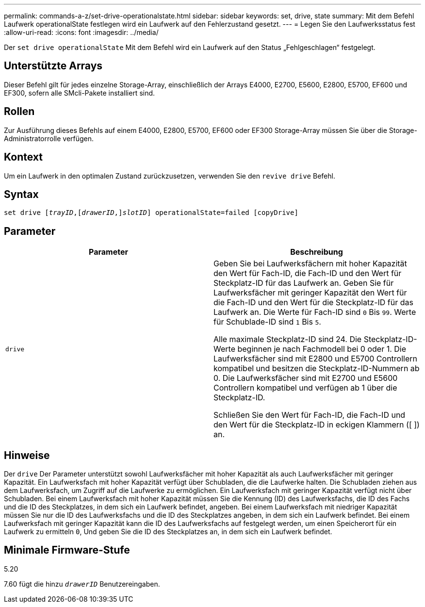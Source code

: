 ---
permalink: commands-a-z/set-drive-operationalstate.html 
sidebar: sidebar 
keywords: set, drive, state 
summary: Mit dem Befehl Laufwerk operationalState festlegen wird ein Laufwerk auf den Fehlerzustand gesetzt. 
---
= Legen Sie den Laufwerksstatus fest
:allow-uri-read: 
:icons: font
:imagesdir: ../media/


[role="lead"]
Der `set drive operationalState` Mit dem Befehl wird ein Laufwerk auf den Status „Fehlgeschlagen“ festgelegt.



== Unterstützte Arrays

Dieser Befehl gilt für jedes einzelne Storage-Array, einschließlich der Arrays E4000, E2700, E5600, E2800, E5700, EF600 und EF300, sofern alle SMcli-Pakete installiert sind.



== Rollen

Zur Ausführung dieses Befehls auf einem E4000, E2800, E5700, EF600 oder EF300 Storage-Array müssen Sie über die Storage-Administratorrolle verfügen.



== Kontext

Um ein Laufwerk in den optimalen Zustand zurückzusetzen, verwenden Sie den `revive drive` Befehl.



== Syntax

[source, cli, subs="+macros"]
----
set drive pass:quotes[[_trayID_],pass:quotes[[_drawerID_,]]pass:quotes[_slotID_]] operationalState=failed [copyDrive]
----


== Parameter

[cols="2*"]
|===
| Parameter | Beschreibung 


 a| 
`drive`
 a| 
Geben Sie bei Laufwerksfächern mit hoher Kapazität den Wert für Fach-ID, die Fach-ID und den Wert für Steckplatz-ID für das Laufwerk an. Geben Sie für Laufwerksfächer mit geringer Kapazität den Wert für die Fach-ID und den Wert für die Steckplatz-ID für das Laufwerk an. Die Werte für Fach-ID sind `0` Bis `99`. Werte für Schublade-ID sind `1` Bis `5`.

Alle maximale Steckplatz-ID sind 24. Die Steckplatz-ID-Werte beginnen je nach Fachmodell bei 0 oder 1. Die Laufwerksfächer sind mit E2800 und E5700 Controllern kompatibel und besitzen die Steckplatz-ID-Nummern ab 0. Die Laufwerksfächer sind mit E2700 und E5600 Controllern kompatibel und verfügen ab 1 über die Steckplatz-ID.

Schließen Sie den Wert für Fach-ID, die Fach-ID und den Wert für die Steckplatz-ID in eckigen Klammern ([ ]) an.

|===


== Hinweise

Der `drive` Der Parameter unterstützt sowohl Laufwerksfächer mit hoher Kapazität als auch Laufwerksfächer mit geringer Kapazität. Ein Laufwerksfach mit hoher Kapazität verfügt über Schubladen, die die Laufwerke halten. Die Schubladen ziehen aus dem Laufwerksfach, um Zugriff auf die Laufwerke zu ermöglichen. Ein Laufwerksfach mit geringer Kapazität verfügt nicht über Schubladen. Bei einem Laufwerksfach mit hoher Kapazität müssen Sie die Kennung (ID) des Laufwerksfachs, die ID des Fachs und die ID des Steckplatzes, in dem sich ein Laufwerk befindet, angeben. Bei einem Laufwerksfach mit niedriger Kapazität müssen Sie nur die ID des Laufwerksfachs und die ID des Steckplatzes angeben, in dem sich ein Laufwerk befindet. Bei einem Laufwerksfach mit geringer Kapazität kann die ID des Laufwerksfachs auf festgelegt werden, um einen Speicherort für ein Laufwerk zu ermitteln `0`, Und geben Sie die ID des Steckplatzes an, in dem sich ein Laufwerk befindet.



== Minimale Firmware-Stufe

5.20

7.60 fügt die hinzu `_drawerID_` Benutzereingaben.

